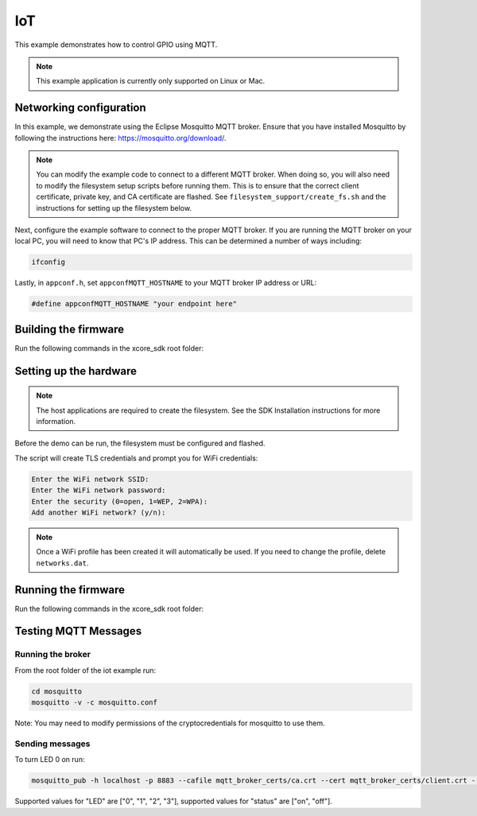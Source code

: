 ===
IoT
===

This example demonstrates how to control GPIO using MQTT.

.. note::

    This example application is currently only supported on Linux or Mac.

************************
Networking configuration
************************

In this example, we demonstrate using the Eclipse Mosquitto MQTT broker.  Ensure that you have installed Mosquitto by following the instructions
here: https://mosquitto.org/download/.

.. note::

    You can modify the example code to connect to a different MQTT broker.  When doing so, you will also need to modify the filesystem setup scripts before running them.  This is to ensure that the correct client certificate, private key, and CA certificate are flashed.  See ``filesystem_support/create_fs.sh`` and the instructions for setting up the filesystem below.

Next, configure the example software to connect to the proper MQTT broker.  If you are running the MQTT broker on your local PC, you will need to know that PC's IP address.  This can be determined a number of ways including:

.. code-block:: console

    ifconfig

Lastly, in ``appconf.h``, set ``appconfMQTT_HOSTNAME`` to your MQTT broker IP address or URL:

.. code-block:: c

    #define appconfMQTT_HOSTNAME "your endpoint here"

*********************
Building the firmware
*********************

Run the following commands in the xcore_sdk root folder:

.. tab:: Linux and Mac

    .. code-block:: console

        cmake -B build -DCMAKE_TOOLCHAIN_FILE=xmos_cmake_toolchain/xs3a.cmake
        cd build
        make example_freertos_iot

***********************
Setting up the hardware
***********************

.. note::
   The host applications are required to create the filesystem.  See the SDK Installation instructions for more information.

Before the demo can be run, the filesystem must be configured and flashed.

.. tab:: Linux and Mac

    .. code-block:: console

        make flash_fs_example_freertos_iot

The script will create TLS credentials and prompt you for WiFi credentials:

.. code-block:: console

    Enter the WiFi network SSID:
    Enter the WiFi network password:
    Enter the security (0=open, 1=WEP, 2=WPA):
    Add another WiFi network? (y/n):

.. note::

    Once a WiFi profile has been created it will automatically be used.  If you need to change the profile, delete ``networks.dat``.

********************
Running the firmware
********************

Run the following commands in the xcore_sdk root folder:

.. tab:: Linux and Mac

    .. code-block:: console

        make run_example_freertos_iot

*********************
Testing MQTT Messages
*********************

Running the broker
==================

From the root folder of the iot example run:

.. code-block:: console

    cd mosquitto
    mosquitto -v -c mosquitto.conf

Note: You may need to modify permissions of the cryptocredentials for mosquitto to use them.

Sending messages
================

To turn LED 0 on run:

.. code-block:: console

    mosquitto_pub -h localhost -p 8883 --cafile mqtt_broker_certs/ca.crt --cert mqtt_broker_certs/client.crt --key mqtt_broker_certs/client.key -d -t "explorer/ledctrl" -m '{"LED": "0", "status": "on"}'

Supported values for "LED" are ["0", "1", "2", "3"], supported values for "status" are ["on", "off"].
